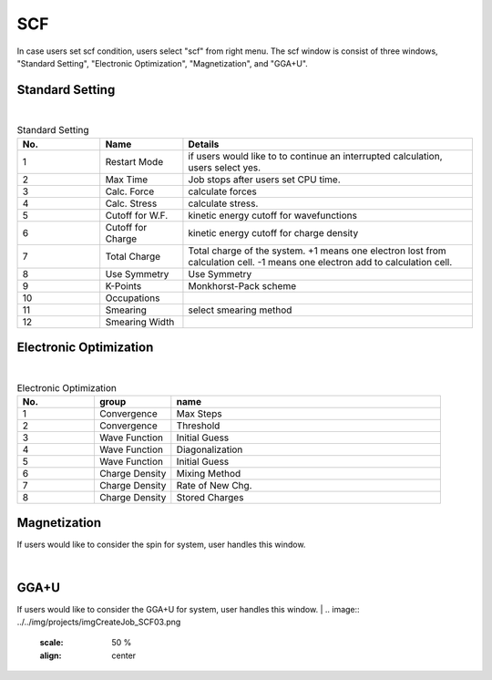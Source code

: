 SCF
===

In case users set scf condition, users select "scf" from right menu.
The scf window is consist of three windows, "Standard Setting", "Electronic Optimization", "Magnetization", and "GGA+U".

Standard Setting
----------------


.. image:: ../../img/projects/imgCreateJob_SCF00.png
   :scale: 50 %
   :align: center

|
.. csv-table:: Standard Setting
    :header: "No.", "Name", "Details"
    :widths: 10, 10, 35

    "1", "Restart Mode", "if users would like to to continue an interrupted calculation, users select yes."
    "2", "Max Time", "Job stops after users set CPU time."
    "3", "Calc. Force", "calculate forces"
    "4", "Calc. Stress", "calculate stress."
    "5", "Cutoff for W.F.", "kinetic energy cutoff for wavefunctions"
    "6", "Cutoff for Charge", "kinetic energy cutoff for charge density"
    "7", "Total Charge", "Total charge of the system. +1 means one electron lost from calculation cell. -1 means one electron add to calculation cell."
    "8", "Use Symmetry", "Use Symmetry"
    "9", "K-Points", "Monkhorst-Pack scheme"
    "10", "Occupations", ""
    "11", "Smearing", "select smearing method"
    "12", "Smearing Width", ""

Electronic Optimization
-----------------------

.. image:: ../../img/projects/imgCreateJob_SCF01.png
   :scale: 50 %
   :align: center

|
.. csv-table:: Electronic Optimization
    :header: "No.", "group", "name"
    :widths: 10, 10, 35

    "1", "Convergence", "Max Steps"
    "2", "Convergence", "Threshold"
    "3", "Wave Function", "Initial Guess"
    "4", "Wave Function", "Diagonalization"
    "5", "Wave Function", "Initial Guess"
    "6", "Charge Density", "Mixing Method"
    "7", "Charge Density", "Rate of New Chg."
    "8", "Charge Density", "Stored Charges"

Magnetization
-------------

If users would like to consider the spin for system, user handles this window.

|
.. image:: ../../img/projects/imgCreateJob_SCF02.png
   :scale: 50 %
   :align: center

GGA+U
-----

If users would like to consider the GGA+U for system, user handles this window.
|
.. image:: ../../img/projects/imgCreateJob_SCF03.png
   :scale: 50 %
   :align: center


